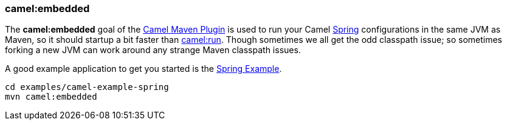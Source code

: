 [[ConfluenceContent]]
[[CamelEmbeddedMavenGoal-camel:embedded]]
camel:embedded
~~~~~~~~~~~~~~

The *camel:embedded* goal of the link:camel-maven-plugin.html[Camel
Maven Plugin] is used to run your Camel link:spring.html[Spring]
configurations in the same JVM as Maven, so it should startup a bit
faster than link:camel-run-maven-goal.html[camel:run]. Though sometimes
we all get the odd classpath issue; so sometimes forking a new JVM can
work around any strange Maven classpath issues.

A good example application to get you started is the
link:spring-example.html[Spring Example].

[source,brush:,java;,gutter:,false;,theme:,Default]
----
cd examples/camel-example-spring
mvn camel:embedded
----
